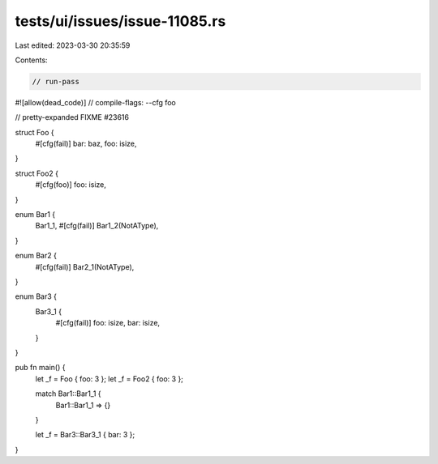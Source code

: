 tests/ui/issues/issue-11085.rs
==============================

Last edited: 2023-03-30 20:35:59

Contents:

.. code-block:: rs

    // run-pass
#![allow(dead_code)]
// compile-flags: --cfg foo

// pretty-expanded FIXME #23616

struct Foo {
    #[cfg(fail)]
    bar: baz,
    foo: isize,
}

struct Foo2 {
    #[cfg(foo)]
    foo: isize,
}

enum Bar1 {
    Bar1_1,
    #[cfg(fail)]
    Bar1_2(NotAType),
}

enum Bar2 {
    #[cfg(fail)]
    Bar2_1(NotAType),
}

enum Bar3 {
    Bar3_1 {
        #[cfg(fail)]
        foo: isize,
        bar: isize,
    }
}

pub fn main() {
    let _f = Foo { foo: 3 };
    let _f = Foo2 { foo: 3 };

    match Bar1::Bar1_1 {
        Bar1::Bar1_1 => {}
    }

    let _f = Bar3::Bar3_1 { bar: 3 };
}


